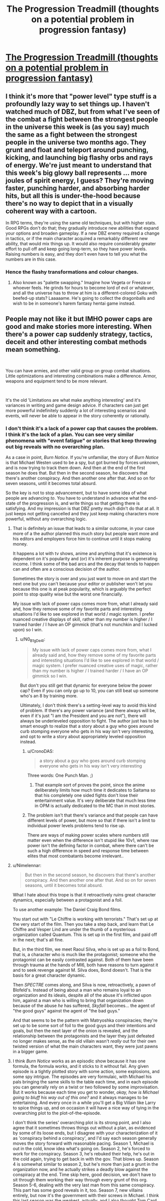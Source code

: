 #+TITLE: The Progression Treadmill (thoughts on a potential problem in progression fantasy)

* [[/r/ProgressionFantasy/comments/ff1i15/the_progression_treadmill_thoughts_on_a_potential/][The Progression Treadmill (thoughts on a potential problem in progression fantasy)]]
:PROPERTIES:
:Author: fljared
:Score: 50
:DateUnix: 1587916397.0
:DateShort: 2020-Apr-26
:END:

** I think it's more that "power level" type stuff is a profoundly lazy way to set things up. I haven't watched much of DBZ, but from what I've seen of the combat a fight between the strongest people in the universe this week is (as you say) much the same as a fight between the strongest people in the universe two months ago. They grunt and float and teleport around punching, kicking, and launching big flashy orbs and rays of energy. We're just meant to understand that this week's big glowy ball represents ... more joules of spirit energy, I guess? They're moving faster, punching harder, and absorbing harder hits, but all this is under-the-hood because there's no way to depict that in a visually coherent way with a cartoon.

In RPG terms, they're using the same old techniques, but with higher stats. Good RPGs don't do that; they gradually introduce new abilities that expand your options and broaden gameplay. If a new DBZ enemy required a change in tactics, or if the main character acquired a remarkably different new ability, that would mix things up. It would also require considerably greater effort to pull off and keep going long-term, so they have power levels. Raising numbers is easy, and they don't even have to tell you what the numbers are in this case.
:PROPERTIES:
:Author: RedSheepCole
:Score: 25
:DateUnix: 1587935238.0
:DateShort: 2020-Apr-27
:END:

*** Hence the flashy transformations and colour changes.
:PROPERTIES:
:Author: CosmicPotatoe
:Score: 5
:DateUnix: 1587938961.0
:DateShort: 2020-Apr-27
:END:

**** Also known as "palette swapping." Imagine how Vegeta or Freeza or whoever feels. He grinds for hours to become lord of evil or whatever, and all the universe has to throw at him is a different-colored Goku with beefed-up stats? Laaaaame. He's going to collect the dragonballs and wish to be in someone's harem fantasy hentai game instead.
:PROPERTIES:
:Author: RedSheepCole
:Score: 21
:DateUnix: 1587939544.0
:DateShort: 2020-Apr-27
:END:


** People may not like it but IMHO power caps are good and make stories more interesting. When there's a power cap suddenly strategy, tactics, deceit and other interesting combat methods mean something.

​

You can have armies, and other valid group on group combat situations. Little optimizations and interesting combinations make a difference. Armor, weapons and equipment tend to be more relevant.

​

It's the old 'Limitations are what make anything interesting' and it's variances in writing and game design advice. If characters can just get more powerful indefinitely suddenly a lot of interesting scenarios and events, will never be able to appear in the story coherently or rationally.
:PROPERTIES:
:Author: fassina2
:Score: 18
:DateUnix: 1587933290.0
:DateShort: 2020-Apr-27
:END:

*** I don't think it's a lack of a power cap that causes the problem. I think it's the lack of a plan. You can see very similar phenomena with "event fatigue" or stories that keep throwing out big reveals with no overarching plan.

As a case in point, /Burn Notice/. If you're unfamiliar, the story of /Burn Notice/ is that Michael Westen used to be a spy, but got burned by forces unknown, and is now trying to track them down. And then at the end of the first season he does that. But then in the second season, he discovers that there's another conspiracy. And then another one after that. And so on for seven seasons, until it becomes total absurd.

So the key is not to stop advancement, but to have some idea of what people are advancing /to/. You have to understand in advance what the end-state of the progression is, and write things so that getting there is satisfying. And my impression is that DBZ pretty much didn't do that at all. It just keeps not getting cancelled and they just keep making characters more powerful, without any overarching logic.
:PROPERTIES:
:Author: N0_B1g_De4l
:Score: 15
:DateUnix: 1587953071.0
:DateShort: 2020-Apr-27
:END:

**** That is definitely an issue that leads to a similar outcome, in your case more of a the author planned this much story but people want more and his editors and employers force him to continue until it stops making money.

It happens a lot with tv shows, anime and anything that it's existence is dependent on it's popularity and (or) it's inherent purpose is generating income. I think some of the bad arcs and the decay that tends to happen can and often are a conscious decision of the author.

Sometimes the story is over and you just want to move on and start the next one but you can't because your editor or publisher won't let you because this one is at peak popularity, which is arguably the perfect point to stop quality wise but the worst one financially.

My issue with lack of power caps comes more from, what I already said and, how they remove some of my favorite parts and interesting situations I'd like to see explored in that world / magic system. I prefer nuanced creative displays of skill, rather than my number is higher / I trained harder / I have an OP gimmick (that's not munchkin and I lucked upon) so I win.
:PROPERTIES:
:Author: fassina2
:Score: 7
:DateUnix: 1587954082.0
:DateShort: 2020-Apr-27
:END:

***** u/N0_B1g_De4l:
#+begin_quote
  My issue with lack of power caps comes more from, what I already said and, how they remove some of my favorite parts and interesting situations I'd like to see explored in that world / magic system. I prefer nuanced creative uses of magic, rather than my number is higher / I trained harder / I have an OP gimmick so I win.
#+end_quote

But don't you still get that dynamic for everyone below the power cap? Even if you can only go up to 10, you can still beat up someone who's an 8 by training more.

Ultimately, I don't think there's a setting-level way to avoid this kind of problem. If there's any power variance (and there always will be, even if it's just "I am the President and you are not"), there will always be underleveled opposition to fight. The author just has to be smart enough to realize that a story about a guy who goes around curb stomping everyone who gets in his way isn't very interesting, and opt to write a story about appropriately leveled opposition instead.
:PROPERTIES:
:Author: N0_B1g_De4l
:Score: 2
:DateUnix: 1587955638.0
:DateShort: 2020-Apr-27
:END:

****** u/CronoDAS:
#+begin_quote
  a story about a guy who goes around curb stomping everyone who gets in his way isn't very interesting
#+end_quote

Three words: One Punch Man. ;)
:PROPERTIES:
:Author: CronoDAS
:Score: 3
:DateUnix: 1587961103.0
:DateShort: 2020-Apr-27
:END:

******* That example sort of proves the point, since the anime deliberately limits how much time it dedicates to Saitama so that his completely one sided fights don't lose their entertainment value. It's very deliberate that much less time in OPM is actually dedicated to the MC than in most stories.
:PROPERTIES:
:Author: vakusdrake
:Score: 2
:DateUnix: 1588215546.0
:DateShort: 2020-Apr-30
:END:


****** The problem isn't that there's variance and that people can have different levels of power, but more so that if there isn't a limit to individual power levels problems tend to rise up.

There are ways of making power scales where numbers still matter even when the difference isn't stupid like 10v1, where raw power isn't the defining factor in combat, where there can't be such a high difference in speed and response time between elites that most combatants become irrelevant..
:PROPERTIES:
:Author: fassina2
:Score: 1
:DateUnix: 1587990523.0
:DateShort: 2020-Apr-27
:END:


**** u/Nimelennar:
#+begin_quote
  But then in the second season, he discovers that there's another conspiracy. And then another one after that. And so on for seven seasons, until it becomes total absurd.
#+end_quote

What I hate about this trope is that it retroactively ruins great character dynamics, especially between a protagonist and a foil.

To use another example: The Daniel Craig Bond films.

You start out with "Le Chiffre is working with terrorists." That's set up at the very start of the film. Then you take a step back, and learn that Le Chiffre and Vesper Lind are under the thumb of a mysterious organization called Quantum. This is set up in the first film, and paid off in the next; that's all fine.

But, in the third film, we meet Raoul Silva, who is set up as a foil to Bond, that is, a character who is much like the protagonist; someone who the protagonist can be easily contrasted against. Both of them have been through trauma at the hands of MI6, both have reasons to turn against it and to seek revenge against M. Silva does, Bond doesn't. That is the basis for a great character dynamic.

Then /SPECTRE/ comes along, and Silva is now, retroactively, a pawn of Blofeld's. Instead of being about a man who remains loyal to an organization and its ideals, despite all of the abuse it's inflicted upon him, against a man who is willing to bring that organization down because of the abuse /he/ has suffered, /Skyfall/ becomes... the agent of "the good guys" against the agent of "the bad guys."

And that seems to be the pattern with Matryoshka conspiracies; they're set up to be some sort of foil to the good guys and their intentions and goals, but then the next layer of the onion is revealed, and the relationship between the protagonists and the layer they just defeated no longer makes sense, as the old villain wasn't /really/ out for their own twisted version of what the main characters want, they were just pawns in a bigger game.
:PROPERTIES:
:Author: Nimelennar
:Score: 5
:DateUnix: 1588008043.0
:DateShort: 2020-Apr-27
:END:


**** I think /Burn Notice/ works as an episodic show because it has one formula, the formula works, and it sticks to it without fail. Any given episode is a tightly plotted story with some action, some explosions, and some spy intrigue. The episodes are very formulaic, with Michael his pals bringing the same skills to the table each time, and in each episode you can generally rely on a twist or two followed by some improvisation. But it works because each time you get to wonder, /okay, how is Michael going to bluff his way out of this one?/ and it always manages to be entertaining. And every once in a while you'll get a Big Villain like Larry to spice things up, and on occasion it will have a nice way of tying in the overarching plot to the plot-of-the-episode.

I don't think the series' overarching plot is its strong point, and I also agree that it sometimes throws things out without a plan, as evidenced by some of its loose ends, but I disagree with your characterization of it as 'conspiracy behind a conspiracy', and I'd say each season generally moves the story forward with reasonable pacing. Season 1, Michael is out in the cold, know idea what's going on. Season 2, he's forced to work for the conspiracy. Season 3, he's rebuked their help, he's out in the cold again, trying to get back in with the gov. That blows up. Season 4 is somewhat similar to season 2, but he's more than just a grunt in the organization now, and he actually strikes a deadly blow against the conspiracy at the end. Time skip here, good decision, we don't have to sit through them working their way through every grunt of this org. Season 5-6, dealing with the very last man from this same conspiracy. This part has some good reveals in it, too. Season 7, new villains entirely, but now it's the government with their screws in Michael. I think this last season was the weakest, actually, and I also thought Tom Card was an uninteresting villain, but for seasons 1 - half of 6, Michael isn't dealing with a conspiracy-behind-a-conspiracy-behind... he's mostly just making actual progress clawing through one big conspiracy. The audience understands the end-goal: take down the conspiracy that burned Michael and get back in with the government. This /actually happens,/ and then we get a new goal: Michael is sick of this shit and starts talking about retiring with Fi, and Michael has to spend the last couple of seasons dealing with the obstacles towards that goal.
:PROPERTIES:
:Author: tjhance
:Score: 2
:DateUnix: 1588006371.0
:DateShort: 2020-Apr-27
:END:


*** Well said. some of my favorite moments are when a character is don powering up and has to learn to use the powers better with martial arts or othwrwise training.
:PROPERTIES:
:Author: baniel105
:Score: 2
:DateUnix: 1587943880.0
:DateShort: 2020-Apr-27
:END:


*** Ah, yes, the ol' | > Ω

The third law sort of applies as well - building deep, rather than wide. That is, it's much more interesting to show the different uses of a power, rather than telling the reader how powerful it is or arbitrary increasing its power.
:PROPERTIES:
:Author: BoxSparrow
:Score: 2
:DateUnix: 1587959020.0
:DateShort: 2020-Apr-27
:END:


** This entire setup is based upon the false assumption that you need character growth only along a single axis, and that 'power' only exists on that axis, and that there are no drawbacks for using it. It assumes the "Goku problem".

Such limited works, such as DBZ, invariably write themselves into a corner both because they never considered this when they started, and the series went on for far too long. If the series had ended after the first few major story arcs, it wouldn't have been so bad, but the /first arc of the series/ had people who could move at FTL in hand-to-hand combat while also being capable of employing attacks that could /destroy a planet/. And this was /excluding/ any transformations or 'power upgrades' (well, except by the main protagonist, who had to use his semi-transformation to keep up with the villain). Each new arc just cranked things up to a ridiculous level, but the writers would try and obfuscate this with the numbers, nevermind that later they claimed certain feats were impossible or had the characters gasp in awe at something one did... even though such a thing may have been done many times in previous arcs.

What do you do when your dial was already cranked up to 11 in a story based around combat? The wrong choice is to just stay on that one axis and crank up the numbers, which eventually gives you the "Goku problem".

The trick is to write your stories that use more than one axis for measuring their characters--so that they can have things outside their comfort zone that require growth and so that other characters might have a chance to shine with their set of skills. Or both.

This is what I like to call the "Superman solution".

Take Superman. He is functionally the most physically powerful being in his multiverse. There is no real limit to his strength. He has literally lifted objects of infinite weight. *But*... he has many other limitations. He is not omnipresent, he is not omniscient, and he adheres to a code of morality. In his universe, he could easily go out and murder anyone who opposed him with only the barest minimum of effort, if he chose. Lex Luthor? Easily dealt with (and no, not that Metropolitan Man nonsense that requires you to hand him a giant Idiot Ball to lose with). Even high tier threats like Darkseid can be defeated locally, if not permanently. The thing is, he /won't/ choose to use this power except under certain conditions. In short, he is really good at *hitting things*. So what do the writers do? If he's a main character, they put him in situations where /hitting things can't solve his problems/.

Then there's the kryptonite issue (as well as the 'weakness' to magic). His power has loopholes which can be abused, such that his ability to instantly win can be potentially be taken away. There are threats which he can not deal with directly, but he /can/ think his way around them, either coming up with another solution, or being forced to rely on *other people with different skills* to assist him. Sometimes the former is the latter, and so you see him ask help from the Justice League, or even his non superpowered friends. Sometimes, though, the guy who is good at hitting things has to surprise his opponents by /outsmarting/ them.

A third potential possibility is to include *drawbacks* for using ones strength. In both DBZ and DC, the higher power 'good guys' generally don't want to unleash their maximum potential inside an inhabited area, while the 'bad guys' sometimes have no issue with this. Thus, the characters can't just unload at full strength, but have to get crafty. (DBZ loses this later, obviously, by setting everything in places the audience doesn't really care about.) Another option is to seed a 'cost' or 'drawback' into the primary axis of power. Male Channelers in the /Wheel of Time/ series by Robert Jordan steadily went crazy the more magic they used. In the case of /Avatar, the Last Airbender/, the Avatar State was an insane power upgrade, but if the Avatar ever died in that state, *it was gone forever*, and for a protagonist who reincarnates down through the ages, that was a truly final fate. Both are extreme examples, but it's not difficult to come up with lesser scenarios.

There are numerous ways to handle the "Goku problem", but most of them require a bit of planning and forethought... both in worldbuilding, and what the story hopes to accomplish. Also, it helps to assume (even if unlikely) that at some point you might want to write more, so leaving an 'out' as to how to continue it from the beginning is probably a good idea.
:PROPERTIES:
:Author: RynnisOne
:Score: 12
:DateUnix: 1587997684.0
:DateShort: 2020-Apr-27
:END:


** In EverQuest and World of Warcraft and most other MMORPGs, there is "mudflation" of skills and abilities and power levels with every release of new content.

Consider the strongest monster in a game, a scourge on the world that takes dozens of the strongest players in a raid to defeat (and we will hand wave away the fact that it respawns for another raid an hour or a day later). Then a new expansion comes out with a higher level cap, better gear, and a new strongest monster. Suddenly it only takes one group (usually 5-6) of players to defeat the old big boss. Then yet another expansion comes out, and some players can solo the original big boss.

But of course these players still can't handle the guards in the main city. Why aren't those guards going out and clearing the world of the sorts of menace represented by the original big boss?
:PROPERTIES:
:Author: sparr
:Score: 10
:DateUnix: 1587926979.0
:DateShort: 2020-Apr-26
:END:

*** Why aren't you going out and clearing the world of the sorts of menace represented by mosquitoes?
:PROPERTIES:
:Author: appropriate-username
:Score: 2
:DateUnix: 1587929663.0
:DateShort: 2020-Apr-27
:END:

**** I mean, I totally would if mosquitoes dropped fortunes' worth of ancient artifacts on death.
:PROPERTIES:
:Author: CouteauBleu
:Score: 9
:DateUnix: 1587937293.0
:DateShort: 2020-Apr-27
:END:

***** It's probably trash loot from the guards' perspective.
:PROPERTIES:
:Author: appropriate-username
:Score: 3
:DateUnix: 1587937399.0
:DateShort: 2020-Apr-27
:END:

****** Bear in mind that, if you're stuck living in an MMO, your life is an endless, tedious grind of going off and killing 12 Fnargbats to bring their hides to Old Auntie Gnome for middling XP. You're constantly traveling and facing danger and inflation's a total bitch. What happens when you finally climb to the top in such a world? You retire and take a quiet job as a town guard, and leave the battles with demon kings to the young punks.
:PROPERTIES:
:Author: RedSheepCole
:Score: 15
:DateUnix: 1587938271.0
:DateShort: 2020-Apr-27
:END:


**** There's a non-insignificant push to do that by various community members and related groups.
:PROPERTIES:
:Author: fljared
:Score: 2
:DateUnix: 1588124562.0
:DateShort: 2020-Apr-29
:END:

***** Then that's another answer. There's a non-insignificant push to kill original big bosses, by n00bs.
:PROPERTIES:
:Author: appropriate-username
:Score: 2
:DateUnix: 1588154186.0
:DateShort: 2020-Apr-29
:END:


**** patents
:PROPERTIES:
:Author: sparr
:Score: 1
:DateUnix: 1587935821.0
:DateShort: 2020-Apr-27
:END:

***** Lol what?
:PROPERTIES:
:Author: appropriate-username
:Score: 3
:DateUnix: 1587935965.0
:DateShort: 2020-Apr-27
:END:

****** [[https://en.wikipedia.org/wiki/Mosquito_laser]]

When the patents expire on the photonic fence, I expect DIY versions will proliferate quickly.
:PROPERTIES:
:Author: sparr
:Score: 3
:DateUnix: 1587939635.0
:DateShort: 2020-Apr-27
:END:

******* Well then there ya go. Clearly the guards are waiting for boss laser patents to expire.
:PROPERTIES:
:Author: appropriate-username
:Score: 4
:DateUnix: 1587939881.0
:DateShort: 2020-Apr-27
:END:


** I think this kind of thinking is missing the forest for the trees. The reason progression fantasy gets stale is the same reason series where the status quo is God get stale. Except unlike those stories, which usually at least have a broad cast of characters that interact with each other, progoression fantasy is set up so that any excess narrative weight gets discarded, like alliances, characters, motivations, and everything else.

Relaged to that problem, we never see characters in situations where "punch problem to make it stop" is not a valid solution. Drought? Don't worry. Plague? Not in this story. Character conflict? You'll get to punch them later.
:PROPERTIES:
:Author: CreationBlues
:Score: 19
:DateUnix: 1587931817.0
:DateShort: 2020-Apr-27
:END:

*** On the other hand, that's not specific to isekai and similar genres.

Writing problems that can't be punched away is an underrated but essential writer skill.
:PROPERTIES:
:Author: CouteauBleu
:Score: 10
:DateUnix: 1587937157.0
:DateShort: 2020-Apr-27
:END:


*** I think this is true of a lot more than just progression fantasy. /Most/ fantasy stories, even ones that have flat power levels, frame all problems in terms of "how do we punch it to death". It's pretty rare to have a story where the challenge is "how do you get disparate interests to agree on a single solution to structural problems", and even when you do that's often a backdrop to some more direct conflict.
:PROPERTIES:
:Author: N0_B1g_De4l
:Score: 8
:DateUnix: 1587953356.0
:DateShort: 2020-Apr-27
:END:


*** u/CeruleanTresses:
#+begin_quote
  Relaged to that problem, we never see characters in situations where "punch problem to make it stop" is not a valid solution.
#+end_quote

There's a webcomic, Strong Female Protagonist, that is explicitly about this. The main character retires from superheroing because she realizes that most of the world's problems are unpunchable, and the stories are mostly about her trying to figure out what she /should/ be doing with her tragically punching-centric powerset. Unfortunately it's been on hiatus for a long time and is probably dead.
:PROPERTIES:
:Author: CeruleanTresses
:Score: 6
:DateUnix: 1587961244.0
:DateShort: 2020-Apr-27
:END:


** [removed]
:PROPERTIES:
:Score: 10
:DateUnix: 1587925755.0
:DateShort: 2020-Apr-26
:END:

*** Consider MacGyver. He didn't really get much smarter or stronger over the course of the show, and the bad guys didn't get much more powerful (although they did tend to get more numerous). He just kept encountering new situations that required new solutions within his existing skillset.
:PROPERTIES:
:Author: sparr
:Score: 23
:DateUnix: 1587927086.0
:DateShort: 2020-Apr-26
:END:


*** The formatting confused it a little (maybe a code block next time?) but I generally agree.

These are the conclusions I came to when writing my litrpg. Going for primarily 1 (setting to accommodate), but a little bit of 2 (power level/conflict is not source of tension). I won't talk about 1, because that would be way too specific to my story and way too long. But as far as 2 goes I am using rationalism to solve it; people here like paragraphs of text thinking through problems, identifying biases, solving mysteries, deconstructing tropes, and often accept that as a decent form of tension.

Heck my first major conflict stretches across three chapters (4.5k words) but I'm pretty sure less than 10% of that is the actual conflict.
:PROPERTIES:
:Author: AbysmalLion
:Score: 5
:DateUnix: 1587932124.0
:DateShort: 2020-Apr-27
:END:

**** I personally see this as an avoidable problem, what you need is a power cap, story arcs that are more creative than fight X, and a willingness to finish the story at the right time rather than overextending it to the story's own detriment.
:PROPERTIES:
:Author: fassina2
:Score: 3
:DateUnix: 1587991988.0
:DateShort: 2020-Apr-27
:END:

***** Yea I think those are definitely the first solutions. If you don't have an end point or an end to the power scaling I think it's hard to write a good progression story at all.
:PROPERTIES:
:Author: AbysmalLion
:Score: 2
:DateUnix: 1588044946.0
:DateShort: 2020-Apr-28
:END:


** I think this view of the problem misses the mark. Construing it as a treadmill of power is actually a way to lead yourself right towards the mistake. What causes stories to go stale so quickly is that their authors don't know how to keep them fresh, not so much that what they're doing is intrinsically an issue. The problem with Progression Fantasy specifically is more than the wealth of examples new writers have are not very good at mitigating structural problems.

Stories need to constantly and consistently reinvent themselves to stay fresh. New character dynamics need to be introduced, new situations, new information. A powerup is a possible answer, but has diminishing returns when used over and over again, so good stories know how to pace those and sandwich them between other fresh ingredients. I would argue the main problem Progression Fantasy stories have with mitigating staleness is that most of the effort that goes into the writing is poured into the powers and their escalation, while all those other ingredients are left in a superficial state and not developed very much. They usually end up reading like some kind of novelized walkthrough to a videogame, rather than the experiences of a character (or more) being faced with new situations and having a reaction to them. Emotions are muted. The writing doesn't give developments the weight they need.

The Gamer, to use a well-known example, has Gamer's Mind, an ability that exists solely to justify the flat emotional landscape of the protagonist and the superficial nature of his relationships with others. Is it fun to see him gain more and more power? Yes. But when the story tries to sandwich that between interactions with the setting or other characters it ends up feeling immaterial and like a waste of time. Eventually the escalation loses luster and the story feels stale.

To use another well-known example: "Kumo Desu ga, Nani ka?" spends so much time with the protagonist killing and eating in a survival scenario that it fails to develop anything else, and by the time it tries to shift gears there's no way to salvage it. Very few people will accept and enjoy the shift to third person and to seeing the protagonist from the perspective of weaker characters.

The simplest way to give weight and depth to things is to dedicate wordcount to them. Falling into the trap of having most of your wordcount be an exploration of numbers going up without a plan B is a recipe for staleness.
:PROPERTIES:
:Author: Revlar
:Score: 3
:DateUnix: 1588112654.0
:DateShort: 2020-Apr-29
:END:


** I agree with you generally but it doesn't have to be bad writing ( though clearly is in DBZ) It doesn't make sense that someone relatively weak has heard to the most powerful people in the universe. Part of the treadmill is that you gain agency that you also will also gain awareness or the ability to travel farther. When you're a kid your world is limited to first walking around the house , then your neighborhood with a bike, and the the city with the car. People in the city aren't going to solve the problem of the bully on your cul de sac because they're working at their job not patrolling for places they can intervene.
:PROPERTIES:
:Author: 27kjmm
:Score: 1
:DateUnix: 1587954837.0
:DateShort: 2020-Apr-27
:END:
